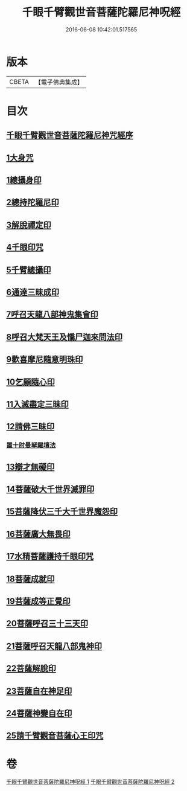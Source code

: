#+TITLE: 千眼千臂觀世音菩薩陀羅尼神呪經 
#+DATE: 2016-06-08 10:42:01.517565

* 版本
 |     CBETA|【電子佛典集成】|

* 目次
** [[file:KR6j0256_001.txt::001-0083b2][千眼千臂觀世音菩薩陀羅尼神咒經序]]
** [[file:KR6j0256_001.txt::001-0084a28][1大身咒]]
** [[file:KR6j0256_001.txt::001-0085b6][1總攝身印]]
** [[file:KR6j0256_001.txt::001-0085b18][2總持陀羅尼印]]
** [[file:KR6j0256_001.txt::001-0085b28][3解脫禪定印]]
** [[file:KR6j0256_001.txt::001-0085c5][4千眼印咒]]
** [[file:KR6j0256_001.txt::001-0085c16][5千臂總攝印]]
** [[file:KR6j0256_001.txt::001-0085c22][6通達三昧成印]]
** [[file:KR6j0256_001.txt::001-0085c28][7呼召天龍八部神鬼集會印]]
** [[file:KR6j0256_001.txt::001-0086a5][8呼召大梵天王及憍尸迦來問法印]]
** [[file:KR6j0256_001.txt::001-0086a14][9歡喜摩尼隨意明珠印]]
** [[file:KR6j0256_001.txt::001-0086a24][10乞願隨心印]]
** [[file:KR6j0256_001.txt::001-0086a28][11入滅盡定三昧印]]
** [[file:KR6j0256_001.txt::001-0086b4][12請佛三昧印]]
*** [[file:KR6j0256_001.txt::001-0086b8][置十肘曼拏羅壇法]]
** [[file:KR6j0256_002.txt::002-0087c22][13辯才無礙印]]
** [[file:KR6j0256_002.txt::002-0088a12][14菩薩破大千世界滅罪印]]
** [[file:KR6j0256_002.txt::002-0088a27][15菩薩降伏三千大千世界魔怨印]]
** [[file:KR6j0256_002.txt::002-0088b7][16菩薩廣大無畏印]]
** [[file:KR6j0256_002.txt::002-0088b25][17水精菩薩護持千眼印咒]]
** [[file:KR6j0256_002.txt::002-0088c12][18菩薩成就印]]
** [[file:KR6j0256_002.txt::002-0088c20][19菩薩成等正覺印]]
** [[file:KR6j0256_002.txt::002-0088c28][20菩薩呼召三十三天印]]
** [[file:KR6j0256_002.txt::002-0089a11][21菩薩呼召天龍八部鬼神印]]
** [[file:KR6j0256_002.txt::002-0089a26][22菩薩解脫印]]
** [[file:KR6j0256_002.txt::002-0089b9][23菩薩自在神足印]]
** [[file:KR6j0256_002.txt::002-0089b13][24菩薩神變自在印]]
** [[file:KR6j0256_002.txt::002-0089b19][25請千臂觀音菩薩心王印咒]]

* 卷
[[file:KR6j0256_001.txt][千眼千臂觀世音菩薩陀羅尼神呪經 1]]
[[file:KR6j0256_002.txt][千眼千臂觀世音菩薩陀羅尼神呪經 2]]

